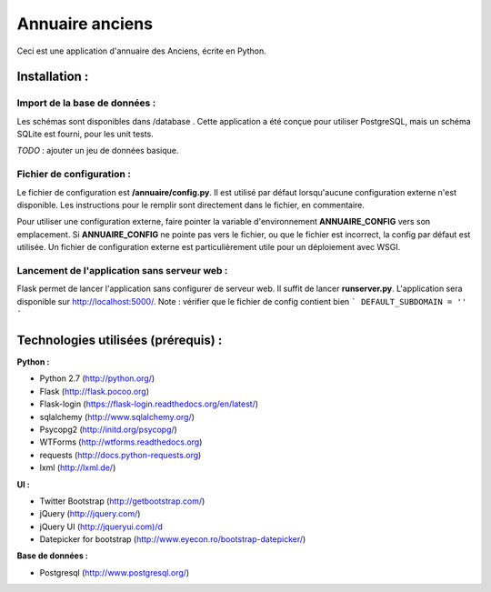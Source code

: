 ================
Annuaire anciens
================

Ceci est une application d'annuaire des Anciens,  écrite en Python.


Installation :
==============
Import de la base de données :
------------------------------
Les schémas sont disponibles dans /database . Cette application a été conçue pour utiliser PostgreSQL, mais un schéma SQLite est fourni, pour les unit tests.

*TODO* : ajouter un jeu de données basique.


Fichier de configuration :
--------------------------
Le fichier de configuration est **/annuaire/config.py**. Il est utilisé par défaut lorsqu'aucune configuration externe n'est disponible. Les instructions pour le remplir sont directement dans le fichier, en commentaire.

Pour utiliser une configuration externe, faire pointer la variable d'environnement **ANNUAIRE_CONFIG** vers son emplacement. Si **ANNUAIRE_CONFIG** ne pointe pas vers le fichier, ou que le fichier est incorrect, la config par défaut est utilisée. Un fichier de configuration externe est particulièrement utile pour un déploiement avec WSGI.


Lancement de l'application sans serveur web :
---------------------------------------------
Flask permet de lancer l'application sans configurer de serveur web. Il suffit de lancer **runserver.py**. L'application sera disponible sur http://localhost:5000/. Note : vérifier que le fichier de config contient bien ``` DEFAULT_SUBDOMAIN = '' ```




Technologies utilisées (prérequis) :
====================================
**Python :**

- Python 2.7 (http://python.org/)
- Flask (http://flask.pocoo.org)
- Flask-login (https://flask-login.readthedocs.org/en/latest/)
- sqlalchemy (http://www.sqlalchemy.org/)
- Psycopg2 (http://initd.org/psycopg/)
- WTForms (http://wtforms.readthedocs.org)
- requests (http://docs.python-requests.org)
- lxml (http://lxml.de/)


**UI :**

- Twitter Bootstrap (http://getbootstrap.com/)
- jQuery (http://jquery.com/)
- jQuery UI (http://jqueryui.com)/d
- Datepicker for bootstrap (http://www.eyecon.ro/bootstrap-datepicker/)


**Base de données :**

- Postgresql (http://www.postgresql.org/)
